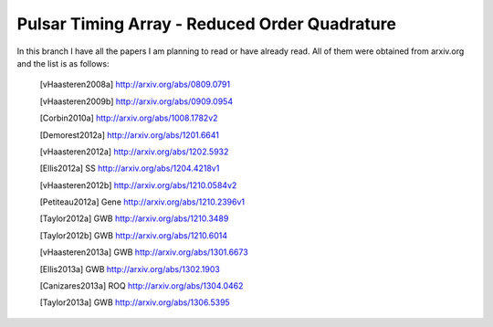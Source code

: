================================================
 Pulsar Timing Array - Reduced Order Quadrature
================================================

In this branch I have all the papers I am planning to read or have already read. All of
them were obtained from arxiv.org and the list is as follows:

 .. [vHaasteren2008a] http://arxiv.org/abs/0809.0791
 .. [vHaasteren2009b] http://arxiv.org/abs/0909.0954
 .. [Corbin2010a]     http://arxiv.org/abs/1008.1782v2
 .. [Demorest2012a]   http://arxiv.org/abs/1201.6641
 .. [vHaasteren2012a] http://arxiv.org/abs/1202.5932
 .. [Ellis2012a]      SS http://arxiv.org/abs/1204.4218v1
 .. [vHaasteren2012b] http://arxiv.org/abs/1210.0584v2
 .. [Petiteau2012a]   Gene http://arxiv.org/abs/1210.2396v1
 .. [Taylor2012a]     GWB http://arxiv.org/abs/1210.3489
 .. [Taylor2012b]     GWB http://arxiv.org/abs/1210.6014
 .. [vHaasteren2013a] GWB http://arxiv.org/abs/1301.6673
 .. [Ellis2013a]      GWB http://arxiv.org/abs/1302.1903
 .. [Canizares2013a]  ROQ http://arxiv.org/abs/1304.0462
 .. [Taylor2013a]     GWB http://arxiv.org/abs/1306.5395

.. 
    9604033v3.pdf
    9804014v1.pdf

